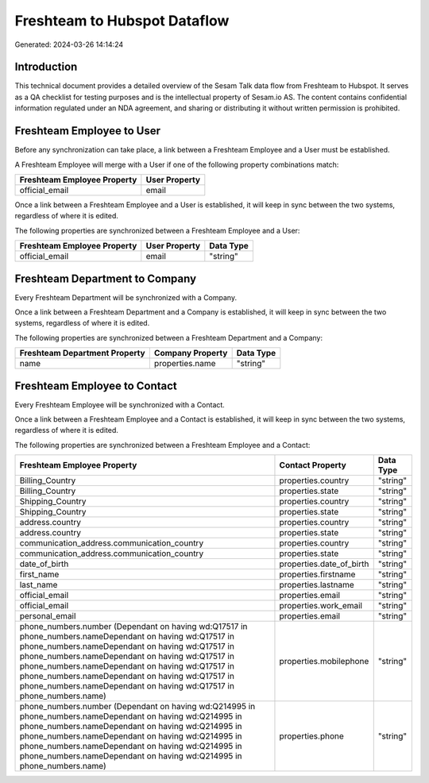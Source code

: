 =============================
Freshteam to Hubspot Dataflow
=============================

Generated: 2024-03-26 14:14:24

Introduction
------------

This technical document provides a detailed overview of the Sesam Talk data flow from Freshteam to Hubspot. It serves as a QA checklist for testing purposes and is the intellectual property of Sesam.io AS. The content contains confidential information regulated under an NDA agreement, and sharing or distributing it without written permission is prohibited.

Freshteam Employee to  User
---------------------------
Before any synchronization can take place, a link between a Freshteam Employee and a  User must be established.

A Freshteam Employee will merge with a  User if one of the following property combinations match:

.. list-table::
   :header-rows: 1

   * - Freshteam Employee Property
     -  User Property
   * - official_email
     - email

Once a link between a Freshteam Employee and a  User is established, it will keep in sync between the two systems, regardless of where it is edited.

The following properties are synchronized between a Freshteam Employee and a  User:

.. list-table::
   :header-rows: 1

   * - Freshteam Employee Property
     -  User Property
     -  Data Type
   * - official_email
     - email
     - "string"


Freshteam Department to  Company
--------------------------------
Every Freshteam Department will be synchronized with a  Company.

Once a link between a Freshteam Department and a  Company is established, it will keep in sync between the two systems, regardless of where it is edited.

The following properties are synchronized between a Freshteam Department and a  Company:

.. list-table::
   :header-rows: 1

   * - Freshteam Department Property
     -  Company Property
     -  Data Type
   * - name
     - properties.name
     - "string"


Freshteam Employee to  Contact
------------------------------
Every Freshteam Employee will be synchronized with a  Contact.

Once a link between a Freshteam Employee and a  Contact is established, it will keep in sync between the two systems, regardless of where it is edited.

The following properties are synchronized between a Freshteam Employee and a  Contact:

.. list-table::
   :header-rows: 1

   * - Freshteam Employee Property
     -  Contact Property
     -  Data Type
   * - Billing_Country
     - properties.country
     - "string"
   * - Billing_Country
     - properties.state
     - "string"
   * - Shipping_Country
     - properties.country
     - "string"
   * - Shipping_Country
     - properties.state
     - "string"
   * - address.country
     - properties.country
     - "string"
   * - address.country
     - properties.state
     - "string"
   * - communication_address.communication_country
     - properties.country
     - "string"
   * - communication_address.communication_country
     - properties.state
     - "string"
   * - date_of_birth
     - properties.date_of_birth
     - "string"
   * - first_name
     - properties.firstname
     - "string"
   * - last_name
     - properties.lastname
     - "string"
   * - official_email
     - properties.email
     - "string"
   * - official_email
     - properties.work_email
     - "string"
   * - personal_email
     - properties.email
     - "string"
   * - phone_numbers.number (Dependant on having wd:Q17517 in phone_numbers.nameDependant on having wd:Q17517 in phone_numbers.nameDependant on having wd:Q17517 in phone_numbers.nameDependant on having wd:Q17517 in phone_numbers.nameDependant on having wd:Q17517 in phone_numbers.nameDependant on having wd:Q17517 in phone_numbers.nameDependant on having wd:Q17517 in phone_numbers.name)
     - properties.mobilephone
     - "string"
   * - phone_numbers.number (Dependant on having wd:Q214995 in phone_numbers.nameDependant on having wd:Q214995 in phone_numbers.nameDependant on having wd:Q214995 in phone_numbers.nameDependant on having wd:Q214995 in phone_numbers.nameDependant on having wd:Q214995 in phone_numbers.nameDependant on having wd:Q214995 in phone_numbers.name)
     - properties.phone
     - "string"

